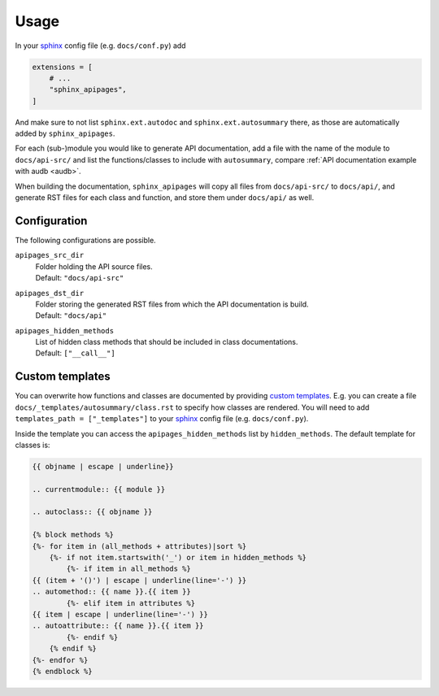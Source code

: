 Usage
=====

In your sphinx_ config file
(e.g. ``docs/conf.py``)
add

.. code-block:: python

    extensions = [
        # ...
        "sphinx_apipages",
    ]

And make sure to not list
``sphinx.ext.autodoc``
and
``sphinx.ext.autosummary``
there,
as those are automatically
added by ``sphinx_apipages``.

For each (sub-)module
you would like to generate API documentation,
add a file with the name of the module
to ``docs/api-src/``
and list the functions/classes
to include with ``autosummary``,
compare :ref:`API documentation example with audb <audb>`.

When building the documentation,
``sphinx_apipages`` will copy all files
from ``docs/api-src/``
to ``docs/api/``,
and generate RST files
for each class and function,
and store them under ``docs/api/``
as well.


Configuration
-------------

The following configurations are possible.

``apipages_src_dir``
    | Folder holding the API source files.
    | Default: ``"docs/api-src"``

``apipages_dst_dir``
    | Folder storing the generated RST files from which the API documentation is build.
    | Default: ``"docs/api"``

``apipages_hidden_methods``
    | List of hidden class methods that should be included in class documentations.
    | Default: ``["__call__"]``


Custom templates
----------------

You can overwrite
how functions and classes are documented
by providing `custom templates`_.
E.g. you can create a file
``docs/_templates/autosummary/class.rst``
to specify how classes are rendered.
You will need to add ``templates_path = ["_templates"]``
to your sphinx_ config file
(e.g. ``docs/conf.py``).

Inside the template you can access the ``apipages_hidden_methods`` list
by ``hidden_methods``.
The default template for classes is:

.. code-block:: rst

    {{ objname | escape | underline}}

    .. currentmodule:: {{ module }}

    .. autoclass:: {{ objname }}

    {% block methods %}
    {%- for item in (all_methods + attributes)|sort %}
        {%- if not item.startswith('_') or item in hidden_methods %}
            {%- if item in all_methods %}
    {{ (item + '()') | escape | underline(line='-') }}
    .. automethod:: {{ name }}.{{ item }}
            {%- elif item in attributes %}
    {{ item | escape | underline(line='-') }}
    .. autoattribute:: {{ name }}.{{ item }}
            {%- endif %}
        {% endif %}
    {%- endfor %}
    {% endblock %}


.. _sphinx: https://www.sphinx-doc.org
.. _custom_templates: https://www.sphinx-doc.org/en/master/usage/extensions/autosummary.html#customizing-templates
